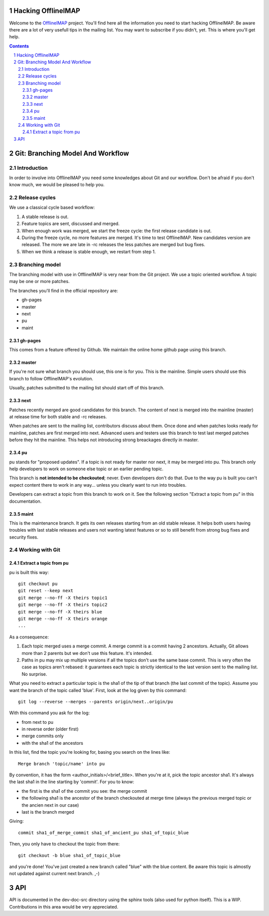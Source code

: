 .. -*- coding: utf-8 -*-

.. _OfflineIMAP: https://github.com/nicolas33/offlineimap

===================
Hacking OfflineIMAP
===================

Welcome to the `OfflineIMAP`_ project. You'll find here all the information you
need to start hacking OfflineIMAP. Be aware there are a lot of very usefull tips
in the mailing list.  You may want to subscribe if you didn't, yet. This is
where you'll get help.

.. contents::
.. sectnum::


=================================
Git: Branching Model And Workflow
=================================

Introduction
============

In order to involve into OfflineIMAP you need some knowledges about Git and our
workflow. Don't be afraid if you don't know much, we would be pleased to help
you.

Release cycles
==============

We use a classical cycle based workflow:

1. A stable release is out.

2. Feature topics are sent, discussed and merged.

3. When enough work was merged, we start the freeze cycle: the first release
   candidate is out.

4. During the freeze cycle, no more features are merged. It's time to test
   OfflineIMAP. New candidates version are released. The more we are late in -rc
   releases the less patches are merged but bug fixes.

5. When we think a release is stable enough, we restart from step 1.


Branching model
===============

The branching model with use in OfflineIMAP is very near from the Git project.
We use a topic oriented workflow. A topic may be one or more patches.

The branches you'll find in the official repository are:

* gh-pages
* master
* next
* pu
* maint

gh-pages
--------

This comes from a feature offered by Github. We maintain the online home github
page using this branch.

master
------

If you're not sure what branch you should use, this one is for you.  This is the
mainline. Simple users should use this branch to follow OfflineIMAP's evolution.

Usually, patches submitted to the mailing list should start off of this branch.

next
----

Patches recently merged are good candidates for this branch. The content of next
is merged into the mainline (master) at release time for both stable and -rc
releases.

When patches are sent to the mailing list, contributors discuss about them. Once
done and when patches looks ready for mainline, patches are first merged into
next. Advanced users and testers use this branch to test last merged patches
before they hit the mainline. This helps not introducing strong breackages
directly in master.

pu
--

pu stands for "proposed updates". If a topic is not ready for master nor next,
it may be merged into pu. This branch only help developers to work on someone
else topic or an earlier pending topic.

This branch is **not intended to be checkouted**; never. Even developers don't
do that. Due to the way pu is built you can't expect content there to work in
any way... unless you clearly want to run into troubles.

Developers can extract a topic from this branch to work on it. See the following
section "Extract a topic from pu" in this documentation.

maint
-----

This is the maintenance branch. It gets its own releases starting from an old
stable release. It helps both users having troubles with last stable releases
and users not wanting latest features or so to still benefit from strong bug
fixes and security fixes.


Working with Git
================

Extract a topic from pu
-----------------------

pu is built this way::

  git checkout pu
  git reset --keep next
  git merge --no-ff -X theirs topic1
  git merge --no-ff -X theirs topic2
  git merge --no-ff -X theirs blue
  git merge --no-ff -X theirs orange
  ...

As a consequence:

1. Each topic merged uses a merge commit. A merge commit is a commit having 2
   ancestors. Actually, Git allows more than 2 parents but we don't use this
   feature. It's intended.

2. Paths in pu may mix up multiple versions if all the topics don't use the same
   base commit. This is very often the case as topics aren't rebased: it guarantees
   each topic is strictly identical to the last version sent to the mailing list.
   No surprise.


What you need to extract a particular topic is the sha1 of the tip of that
branch (the last commit of the topic). Assume you want the branch of the topic
called 'blue'. First, look at the log given by this command::

  git log --reverse --merges --parents origin/next..origin/pu

With this command you ask for the log:

* from next to pu
* in reverse order (older first)
* merge commits only
* with the sha1 of the ancestors

In this list, find the topic you're looking for, basing you search on the lines
like::

  Merge branch 'topic/name' into pu

By convention, it has the form <author_initials>/<brief_title>. When you're at
it, pick the topic ancestor sha1. It's always the last sha1 in the line starting
by 'commit'. For you to know:

* the first is the sha1 of the commit you see: the merge commit
* the following sha1 is the ancestor of the branch checkouted at merge time
  (always the previous merged topic or the ancien next in our case)
* last is the branch merged

Giving::

  commit sha1_of_merge_commit sha1_of_ancient_pu sha1_of_topic_blue

Then, you only have to checkout the topic from there::

  git checkout -b blue sha1_of_topic_blue

and you're done! You've just created a new branch called "blue" with the blue
content. Be aware this topic is almostly not updated against current next
branch. ,-)


===
API
===

API is documented in the dev-doc-src directory using the sphinx tools (also used
for python itself). This is a WIP. Contributions in this area would be very
appreciated.
